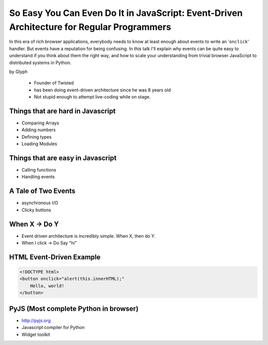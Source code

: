 ================================================================================================
So Easy You Can Even Do It in JavaScript: Event-Driven Architecture for Regular Programmers
================================================================================================

In this era of rich browser applications, everybody needs to know at least enough about events to write an '``onclick``' handler. But events have a reputation for being confusing. In this talk I'll explain why events can be quite easy to understand if you think about them the right way, and how to scale your understanding from trivial browser JavaScript to distributed systems in Python.

by Glyph

    * Founder of Twisted
    * has been doing event-driven architecture since he was 8 years old
    * Not stupid enough to attempt live-coding while on stage.

Things that are hard in Javascript
====================================

* Comparing Arrays
* Adding numbers
* Defining types
* Loading Modules

Things that are easy in Javascript
====================================

* Calling functions
* Handling events

A Tale of Two Events
======================

* asynchronous I/O
* Clicky buttons

When X -> Do Y
================

* Event driven architecture is incredibly simple. When X, then do Y.
* When I click -> Do Say "hi"

HTML Event-Driven Example
=============================

.. code-block:: html

    <!DOCTYPE html>
    <button onclick="alert(this.innerHTML);"
        Hello, world!
    </button>
    

PyJS (Most complete Python in browser)
==========================================

* http://pyjs.org
* Javascript compiler for Python
* Widget toolkit